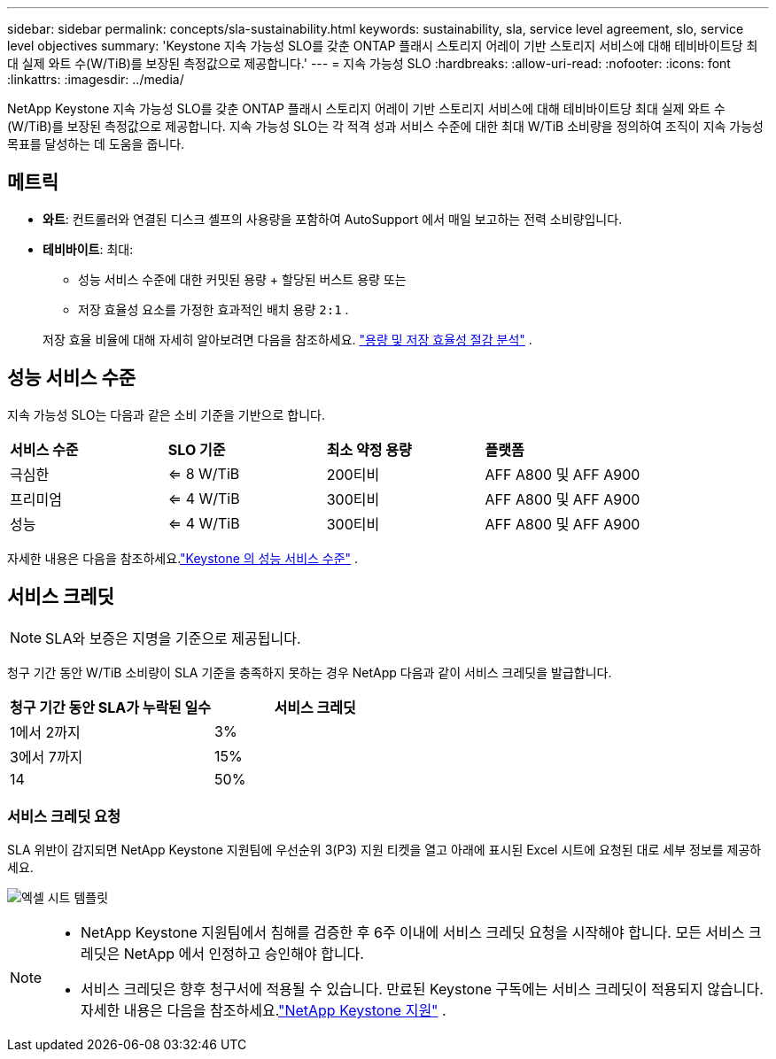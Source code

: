---
sidebar: sidebar 
permalink: concepts/sla-sustainability.html 
keywords: sustainability, sla, service level agreement, slo, service level objectives 
summary: 'Keystone 지속 가능성 SLO를 갖춘 ONTAP 플래시 스토리지 어레이 기반 스토리지 서비스에 대해 테비바이트당 최대 실제 와트 수(W/TiB)를 보장된 측정값으로 제공합니다.' 
---
= 지속 가능성 SLO
:hardbreaks:
:allow-uri-read: 
:nofooter: 
:icons: font
:linkattrs: 
:imagesdir: ../media/


[role="lead"]
NetApp Keystone 지속 가능성 SLO를 갖춘 ONTAP 플래시 스토리지 어레이 기반 스토리지 서비스에 대해 테비바이트당 최대 실제 와트 수(W/TiB)를 보장된 측정값으로 제공합니다.  지속 가능성 SLO는 각 적격 성과 서비스 수준에 대한 최대 W/TiB 소비량을 정의하여 조직이 지속 가능성 목표를 달성하는 데 도움을 줍니다.



== 메트릭

* *와트*: 컨트롤러와 연결된 디스크 셸프의 사용량을 포함하여 AutoSupport 에서 매일 보고하는 전력 소비량입니다.
* *테비바이트*: 최대:
+
** 성능 서비스 수준에 대한 커밋된 용량 + 할당된 버스트 용량 또는
** 저장 효율성 요소를 가정한 효과적인 배치 용량 `2:1` .


+
저장 효율 비율에 대해 자세히 알아보려면 다음을 참조하세요. https://docs.netapp.com/us-en/active-iq/task_analyze_storage_efficiency.html["용량 및 저장 효율성 절감 분석"^] .





== 성능 서비스 수준

지속 가능성 SLO는 다음과 같은 소비 기준을 기반으로 합니다.

|===


| *서비스 수준* | *SLO 기준* | *최소 약정 용량* | *플랫폼* 


 a| 
극심한
| <= 8 W/TiB | 200티비 | AFF A800 및 AFF A900 


 a| 
프리미엄
| <= 4 W/TiB | 300티비 | AFF A800 및 AFF A900 


 a| 
성능
| <= 4 W/TiB | 300티비 | AFF A800 및 AFF A900 
|===
자세한 내용은 다음을 참조하세요.link:https://docs.netapp.com/us-en/keystone-staas/concepts/service-levels.html#service-levels-for-file-and-block-storage["Keystone 의 성능 서비스 수준"] .



== 서비스 크레딧


NOTE: SLA와 보증은 지명을 기준으로 제공됩니다.

청구 기간 동안 W/TiB 소비량이 SLA 기준을 충족하지 못하는 경우 NetApp 다음과 같이 서비스 크레딧을 발급합니다.

|===
| 청구 기간 동안 SLA가 누락된 일수 | 서비스 크레딧 


 a| 
1에서 2까지
 a| 
3%



 a| 
3에서 7까지
 a| 
15%



 a| 
14
 a| 
50%

|===


=== 서비스 크레딧 요청

SLA 위반이 감지되면 NetApp Keystone 지원팀에 우선순위 3(P3) 지원 티켓을 열고 아래에 표시된 Excel 시트에 요청된 대로 세부 정보를 제공하세요.

image:sla-breach.png["엑셀 시트 템플릿"]

[NOTE]
====
* NetApp Keystone 지원팀에서 침해를 검증한 후 6주 이내에 서비스 크레딧 요청을 시작해야 합니다.  모든 서비스 크레딧은 NetApp 에서 인정하고 승인해야 합니다.
* 서비스 크레딧은 향후 청구서에 적용될 수 있습니다.  만료된 Keystone 구독에는 서비스 크레딧이 적용되지 않습니다.  자세한 내용은 다음을 참조하세요.link:../concepts/gssc.html["NetApp Keystone 지원"] .


====
